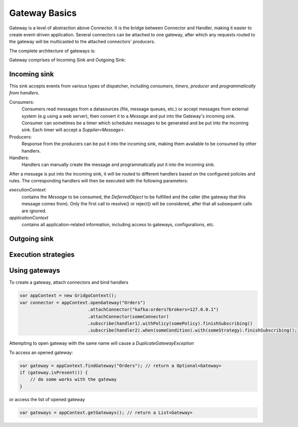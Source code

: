Gateway Basics
==============

Gateway is a level of abstraction above Connector. It is the bridge between Connector and Handler, making it easier to create event-driven application. Several connectors can be attached to one gateway, after which any requests routed to the gateway will be multicasted to the attached connectors' producers.

The complete architecture of gateways is:

.. image:: https://github.com/gridgo/gridgo/raw/master/design/gateway.png

Gateway comprises of Incoming Sink and Outgoing Sink:

Incoming sink
-------------

This sink accepts events from various types of dispatcher, including *consumers*, *timers*, *producer* and *programmatically from handlers*.

Consumers: 
    Consumers read messages from a datasources (file, message queues, etc.) or accept messages from external system (e.g using a web server), then convert it to a `Message` and put into the Gateway's incoming sink. Consumer can sometimes be a timer which schedules messages to be generated and be put into the incoming sink. Each timer will accept a `Supplier<Message>`.

Producers: 
    Response from the producers can be put it into the incoming sink, making them available to be consumed by other handlers.

Handlers: 
    Handlers can manually create the message and programmatically put it into the incoming sink.

After a message is put into the incoming sink, it will be routed to different handlers based on the configured policies and rules. The corresponding handlers will then be executed with the following parameters:

`executionContext`:
    contains the `Message` to be consumed, the `DeferredObject` to be fulfilled and the caller (the gateway that this message comes from). Only the first call to resolve() or reject() will be considered, after that all subsequent calls are ignored.
`applicationContext`
    contains all application-related information, including access to gateways, configurations, etc.

Outgoing sink
-------------

Execution strategies
--------------------

Using gateways
--------------

To create a gateway, attach connectors and bind handlers

.. code-block:: java

    var appContext = new GridgoContext();
    var connector = appContext.openGateway("Orders")
                              .attachConnector("kafka:orders?brokers=127.0.0.1")
                              .attachConnector(someConnector)
                              .subscribe(handler1).withPolicy(somePolicy).finishSubscribing()
                              .subscribe(handler2).when(someCondition).with(someStrategy).finishSubscribing();

Attempting to open gateway with the same name will cause a `DuplicateGatewayException`

To access an opened gateway:

.. code-block:: java

    var gateway = appContext.findGateway("Orders"); // return a Optional<Gateway>
    if (gateway.isPresent()) {
        // do some works with the gateway
    }

or access the list of opened gateway

.. code-block:: java
    
    var gateways = appContext.getGateways(); // return a List<Gateway>

